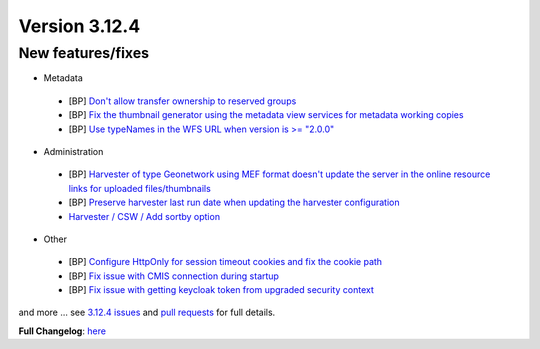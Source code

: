 .. _version-3124:

Version 3.12.4
##############

New features/fixes
------------------

* Metadata

 * [BP] `Don't allow transfer ownership to reserved groups <https://github.com/geonetwork/core-geonetwork/pull/6193>`_
 * [BP] `Fix the thumbnail generator using the metadata view services for metadata working copies <https://github.com/geonetwork/core-geonetwork/pull/6179>`_
 * [BP] `Use typeNames in the WFS URL when version is >= "2.0.0" <https://github.com/geonetwork/core-geonetwork/pull/6143>`_

* Administration

 * [BP] `Harvester of type Geonetwork using MEF format doesn't update the server in the online resource links for uploaded files/thumbnails <https://github.com/geonetwork/core-geonetwork/pull/6231>`_
 * [BP] `Preserve harvester last run date when updating the harvester configuration <https://github.com/geonetwork/core-geonetwork/pull/6166>`_
 * `Harvester / CSW / Add sortby option <https://github.com/geonetwork/core-geonetwork/pull/6223>`_

* Other

 * [BP] `Configure HttpOnly for session timeout cookies and fix the cookie path <https://github.com/geonetwork/core-geonetwork/pull/6163>`_
 * [BP] `Fix issue with CMIS connection during startup <https://github.com/geonetwork/core-geonetwork/pull/6106>`_
 * [BP] `Fix issue with getting keycloak token from upgraded security context <https://github.com/geonetwork/core-geonetwork/pull/6207>`_

and more ... see `3.12.4 issues <https://github.com/geonetwork/core-geonetwork/issues?q=is%3Aissue+milestone%3A3.12.4+is%3Aclosed>`_ and
`pull requests <https://github.com/geonetwork/core-geonetwork/pulls?q=milestone%3A3.12.4+is%3Aclosed+is%3Apr>`_ for full details.

**Full Changelog**: `here <https://github.com/geonetwork/core-geonetwork/compare/3.12.3...3.12.4>`_
